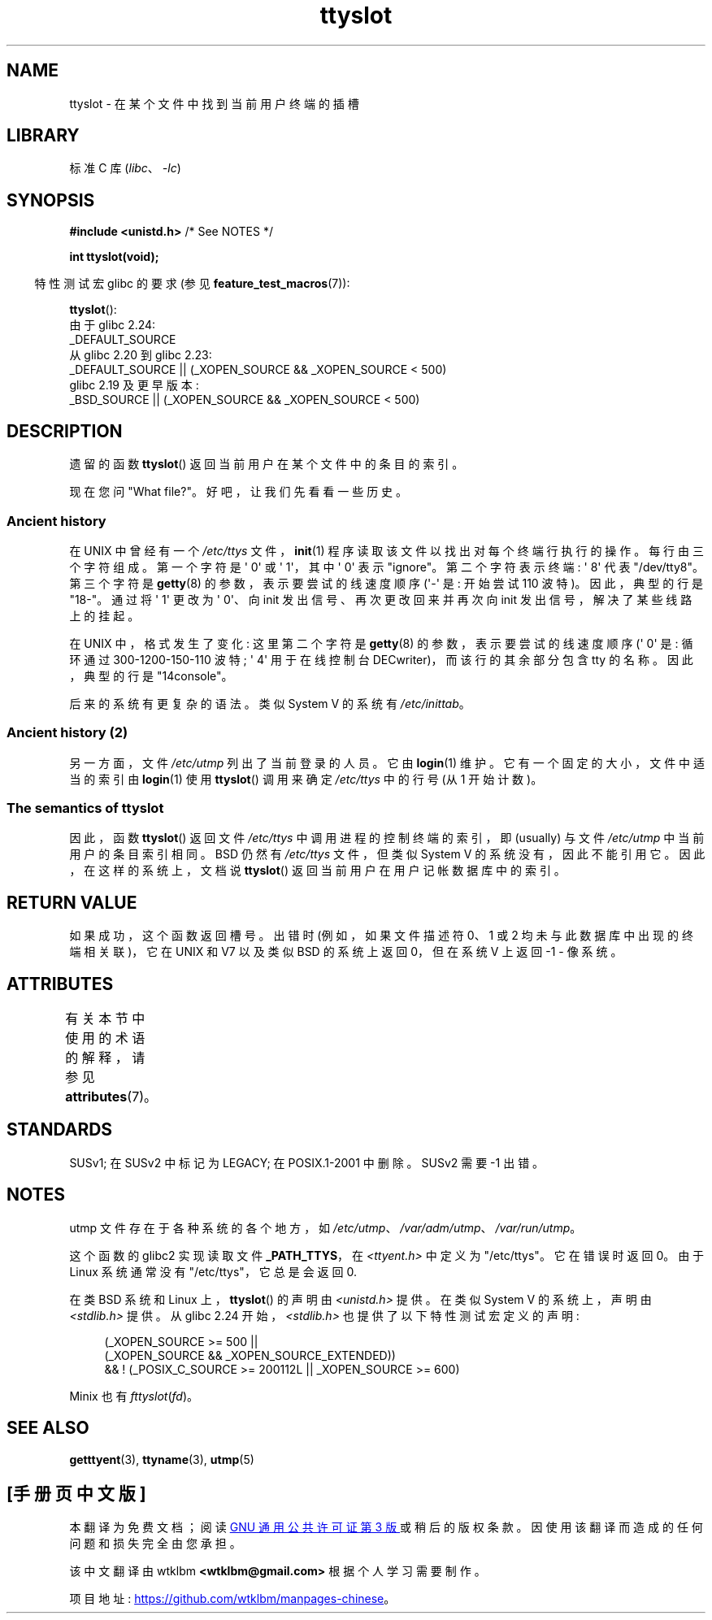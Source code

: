 .\" -*- coding: UTF-8 -*-
'\" t
.\" Copyright (C) 2002 Andries Brouwer <aeb@cwi.nl>
.\"
.\" SPDX-License-Identifier: Linux-man-pages-copyleft
.\"
.\" This replaces an earlier man page written by Walter Harms
.\" <walter.harms@informatik.uni-oldenburg.de>.
.\"
.\"*******************************************************************
.\"
.\" This file was generated with po4a. Translate the source file.
.\"
.\"*******************************************************************
.TH ttyslot 3 2023\-02\-05 "Linux man\-pages 6.03" 
.SH NAME
ttyslot \- 在某个文件中找到当前用户终端的插槽
.SH LIBRARY
标准 C 库 (\fIlibc\fP、\fI\-lc\fP)
.SH SYNOPSIS
.nf
\fB#include <unistd.h>\fP       /* See NOTES */
.PP
\fBint ttyslot(void);\fP
.fi
.PP
.RS -4
特性测试宏 glibc 的要求 (参见 \fBfeature_test_macros\fP(7)):
.RE
.PP
\fBttyslot\fP():
.nf
    由于 glibc 2.24:
        _DEFAULT_SOURCE
    从 glibc 2.20 到 glibc 2.23:
        _DEFAULT_SOURCE || (_XOPEN_SOURCE && _XOPEN_SOURCE < 500)
    glibc 2.19 及更早版本:
        _BSD_SOURCE || (_XOPEN_SOURCE && _XOPEN_SOURCE < 500)
.fi
.SH DESCRIPTION
遗留的函数 \fBttyslot\fP() 返回当前用户在某个文件中的条目的索引。
.PP
现在您问 "What file?"。 好吧，让我们先看看一些历史。
.SS "Ancient history"
在 UNIX\V6 中曾经有一个 \fI/etc/ttys\fP 文件，\fBinit\fP(1) 程序读取该文件以找出对每个终端行执行的操作。
每行由三个字符组成。 第一个字符是 \[aq] 0\[aq] 或 \[aq] 1\[aq]，其中 \[aq] 0\[aq] 表示 "ignore"。
第二个字符表示终端: \[aq] 8\[aq] 代表 "/dev/tty8"。 第三个字符是 \fBgetty\fP(8) 的参数，表示要尝试的线速度顺序
(\[aq]\-\[aq] 是: 开始尝试 110 波特)。 因此，典型的行是 "18\-"。 通过将 \[aq] 1\[aq] 更改为 \[aq]
0\[aq]、向 init 发出信号、再次更改回来并再次向 init 发出信号，解决了某些线路上的挂起。
.PP
在 UNIX\V7 中，格式发生了变化: 这里第二个字符是 \fBgetty\fP(8) 的参数，表示要尝试的线速度顺序 (\[aq] 0\[aq] 是:
循环通过 300\-1200\-150\-110 波特; \[aq] 4\[aq] 用于在线控制台 DECwriter)，而该行的其余部分包含 tty
的名称。 因此，典型的行是 "14console"。
.PP
后来的系统有更复杂的语法。 类似 System V 的系统有 \fI/etc/inittab\fP。
.SS "Ancient history (2)"
另一方面，文件 \fI/etc/utmp\fP 列出了当前登录的人员。 它由 \fBlogin\fP(1) 维护。 它有一个固定的大小，文件中适当的索引由
\fBlogin\fP(1) 使用 \fBttyslot\fP() 调用来确定 \fI/etc/ttys\fP 中的行号 (从 1 开始计数)。
.SS "The semantics of ttyslot"
因此，函数 \fBttyslot\fP() 返回文件 \fI/etc/ttys\fP 中调用进程的控制终端的索引，即 (usually) 与文件
\fI/etc/utmp\fP 中当前用户的条目索引相同。 BSD 仍然有 \fI/etc/ttys\fP 文件，但类似 System V
的系统没有，因此不能引用它。 因此，在这样的系统上，文档说 \fBttyslot\fP() 返回当前用户在用户记帐数据库中的索引。
.SH "RETURN VALUE"
如果成功，这个函数返回槽号。 出错时 (例如，如果文件描述符 0、1 或 2 均未与此数据库中出现的终端相关联)，它在 UNIX\V6 和 V7
以及类似 BSD 的系统上返回 0，但在系统 V 上返回 \-1 \- 像系统。
.SH ATTRIBUTES
有关本节中使用的术语的解释，请参见 \fBattributes\fP(7)。
.ad l
.nh
.TS
allbox;
lbx lb lb
l l l.
Interface	Attribute	Value
T{
\fBttyslot\fP()
T}	Thread safety	MT\-Unsafe
.TE
.hy
.ad
.sp 1
.SH STANDARDS
SUSv1; 在 SUSv2 中标记为 LEGACY; 在 POSIX.1\-2001 中删除。 SUSv2 需要 \-1 出错。
.SH NOTES
utmp 文件存在于各种系统的各个地方，如 \fI/etc/utmp\fP、\fI/var/adm/utmp\fP、\fI/var/run/utmp\fP。
.PP
这个函数的 glibc2 实现读取文件 \fB_PATH_TTYS\fP，在 \fI<ttyent.h>\fP 中定义为 "/etc/ttys"。
它在错误时返回 0。 由于 Linux 系统通常没有 "/etc/ttys"，它总是会返回 0.
.PP
在类 BSD 系统和 Linux 上，\fBttyslot\fP() 的声明由 \fI<unistd.h>\fP 提供。 在类似 System V
的系统上，声明由 \fI<stdlib.h>\fP 提供。 从 glibc 2.24 开始，\fI<stdlib.h>\fP
也提供了以下特性测试宏定义的声明:
.PP
.in +4n
.EX
(_XOPEN_SOURCE >= 500 ||
        (_XOPEN_SOURCE && _XOPEN_SOURCE_EXTENDED))
    && ! (_POSIX_C_SOURCE >= 200112L || _XOPEN_SOURCE >= 600)
.EE
.in
.PP
.\" .SH HISTORY
.\" .BR ttyslot ()
.\" appeared in UNIX V7.
Minix 也有 \fIfttyslot\fP(\fIfd\fP)。
.SH "SEE ALSO"
\fBgetttyent\fP(3), \fBttyname\fP(3), \fButmp\fP(5)
.PP
.SH [手册页中文版]
.PP
本翻译为免费文档；阅读
.UR https://www.gnu.org/licenses/gpl-3.0.html
GNU 通用公共许可证第 3 版
.UE
或稍后的版权条款。因使用该翻译而造成的任何问题和损失完全由您承担。
.PP
该中文翻译由 wtklbm
.B <wtklbm@gmail.com>
根据个人学习需要制作。
.PP
项目地址:
.UR \fBhttps://github.com/wtklbm/manpages-chinese\fR
.ME 。
